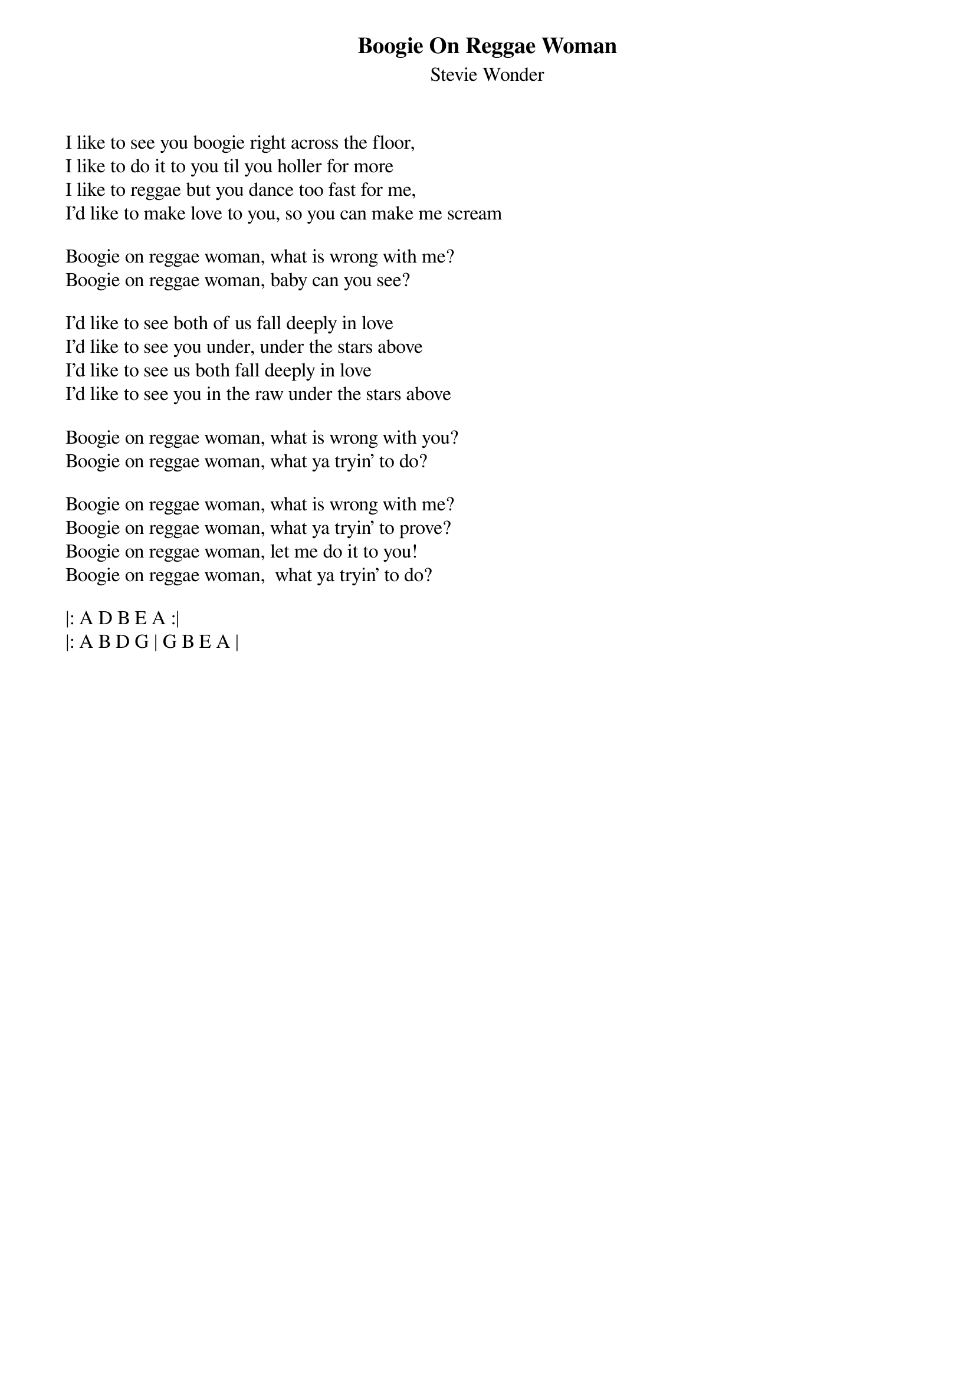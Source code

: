 {t:Boogie On Reggae Woman}
{st:Stevie Wonder}
{key: G}

I like to see you boogie right across the floor,
I like to do it to you til you holler for more
I like to reggae but you dance too fast for me,
I'd like to make love to you, so you can make me scream

Boogie on reggae woman, what is wrong with me?
Boogie on reggae woman, baby can you see?

I'd like to see both of us fall deeply in love
I'd like to see you under, under the stars above
I'd like to see us both fall deeply in love
I'd like to see you in the raw under the stars above

Boogie on reggae woman, what is wrong with you?
Boogie on reggae woman, what ya tryin' to do?

Boogie on reggae woman, what is wrong with me?
Boogie on reggae woman, what ya tryin' to prove?
Boogie on reggae woman, let me do it to you!
Boogie on reggae woman,  what ya tryin' to do?

|: A D B E A :|
|: A B D G | G B E A |
